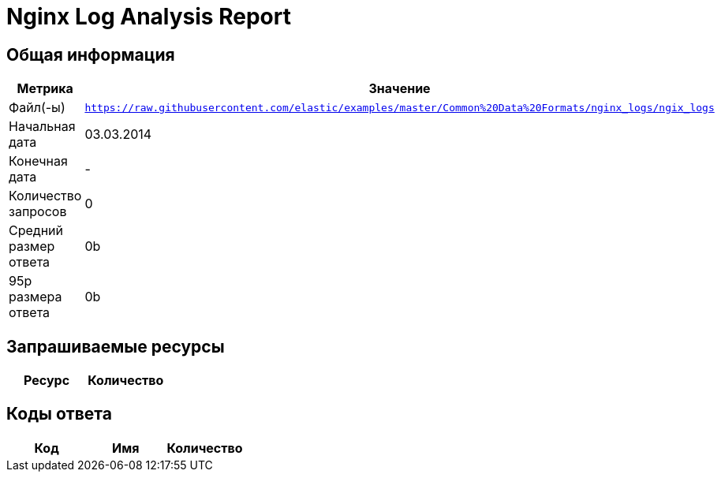 = Nginx Log Analysis Report

== Общая информация

[cols="1,1", options="header"]
|===
| Метрика | Значение
| Файл(-ы) | `https://raw.githubusercontent.com/elastic/examples/master/Common%20Data%20Formats/nginx_logs/ngix_logs`
| Начальная дата | 03.03.2014
| Конечная дата | -
| Количество запросов | 0
| Средний размер ответа | 0b
| 95p размера ответа | 0b
|===

== Запрашиваемые ресурсы

[cols="1,1", options="header"]
|===
| Ресурс | Количество
|===

== Коды ответа

[cols="1,1,1", options="header"]
|===
| Код | Имя | Количество
|===
